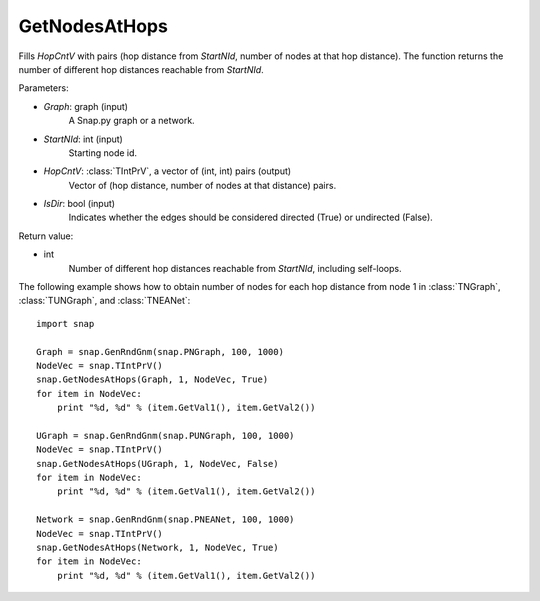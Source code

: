 GetNodesAtHops
''''''''''''''

.. function:: GetNodesAtHops (Graph, StartNId, HopCntV, IsDir=False)

Fills *HopCntV* with pairs (hop distance from *StartNId*, number of nodes at that hop distance). The function returns the number of different hop distances reachable from *StartNId*.

Parameters:

- *Graph*: graph (input)
    A Snap.py graph or a network.

- *StartNId*: int (input)
    Starting node id.

- *HopCntV*: :class:`TIntPrV`, a vector of (int, int) pairs (output)
    Vector of (hop distance, number of nodes at that distance) pairs.

- *IsDir*: bool (input)
    Indicates whether the edges should be considered directed (True) or undirected (False).

Return value:

- int
    Number of different hop distances reachable from *StartNId*, including self-loops.


The following example shows how to obtain number of nodes for each hop distance from node 1 in :class:`TNGraph`, :class:`TUNGraph`, and :class:`TNEANet`::

    import snap

    Graph = snap.GenRndGnm(snap.PNGraph, 100, 1000)
    NodeVec = snap.TIntPrV()
    snap.GetNodesAtHops(Graph, 1, NodeVec, True)
    for item in NodeVec:
        print "%d, %d" % (item.GetVal1(), item.GetVal2())

    UGraph = snap.GenRndGnm(snap.PUNGraph, 100, 1000)
    NodeVec = snap.TIntPrV()
    snap.GetNodesAtHops(UGraph, 1, NodeVec, False)
    for item in NodeVec:
        print "%d, %d" % (item.GetVal1(), item.GetVal2())

    Network = snap.GenRndGnm(snap.PNEANet, 100, 1000)
    NodeVec = snap.TIntPrV()
    snap.GetNodesAtHops(Network, 1, NodeVec, True)
    for item in NodeVec:
        print "%d, %d" % (item.GetVal1(), item.GetVal2())
